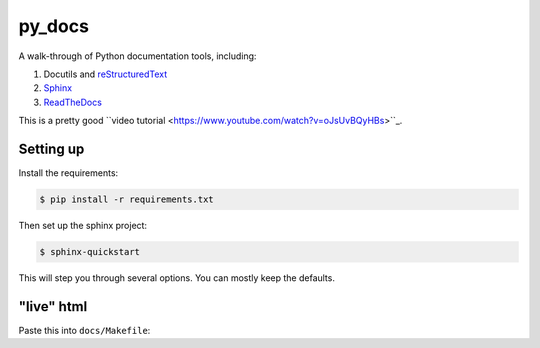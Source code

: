 py_docs
=======

A walk-through of Python documentation tools, including:

1. Docutils and `reStructuredText <http://docutils.sourceforge.net/docs/user/rst/quickref.html>`_
2. `Sphinx <http://www.sphinx-doc.org/en/stable/>`_
3. `ReadTheDocs <https://readthedocs.org/>`_

This is a pretty good ``video tutorial <https://www.youtube.com/watch?v=oJsUvBQyHBs>``_.

Setting up
----------

Install the requirements:

.. code-block:: bash

    $ pip install -r requirements.txt


Then set up the sphinx project:

.. code-block:: bash

    $ sphinx-quickstart


This will step you through several options. You can mostly keep the defaults.


"live" html
-----------

Paste this into ``docs/Makefile``:

.. code-block:: bash
    livehtml:
        sphinx-autobuild -b html $(ALLSPHINXOPTS) $(BUILDDIR)/html
